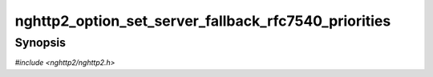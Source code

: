 
nghttp2_option_set_server_fallback_rfc7540_priorities
=====================================================

Synopsis
--------

*#include <nghttp2/nghttp2.h>*

.. function:: void nghttp2_option_set_server_fallback_rfc7540_priorities(nghttp2_option *option, int val)

    
    This option, if set to nonzero, allows server to fallback to
    :rfc:`7540` priorities if SETTINGS_NO_RFC7540_PRIORITIES was not
    received from client, and server submitted
    :enum:`nghttp2_settings_id.NGHTTP2_SETTINGS_NO_RFC7540_PRIORITIES`
    = 1 via `nghttp2_submit_settings()`.  Most of the advanced
    functionality for RFC 7540 priorities are still disabled.  This
    fallback only enables the minimal feature set of RFC 7540
    priorities to deal with priority signaling from client.
    
    Client session ignores this option.
